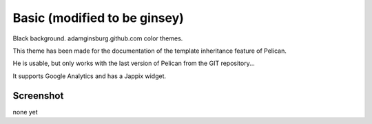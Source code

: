 Basic (modified to be ginsey)
#############################

Black background.  adamginsburg.github.com color themes.  

This theme has been made for the documentation of the template inheritance feature of Pelican.

He is usable, but only works with the last version of Pelican from the GIT repository...

It supports Google Analytics and has a Jappix widget.

Screenshot
----------
none yet

.. 
    .. image:: screenshot.png
       :alt: Sreenshot of the basic theme

